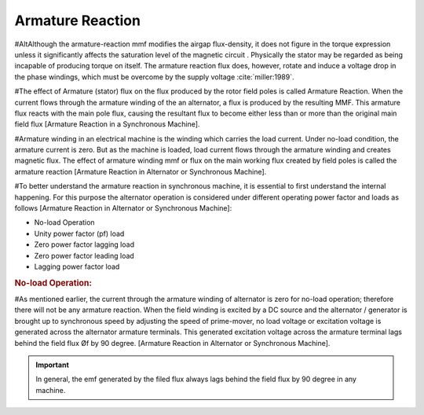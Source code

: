 *****************
Armature Reaction
*****************

#AltAlthough the armature-reaction mmf modifies the airgap flux-density, it does not figure in the torque expression unless it significantly affects the saturation level of the magnetic circuit . Physically the stator may be regarded as being incapable of producing torque on itself. The armature reaction flux does, however, rotate and induce a voltage drop in the phase windings, which must be overcome by the supply voltage :cite:`miller:1989`.

#The effect of Armature (stator) flux on the flux produced by the rotor field poles is called Armature Reaction. When the current flows through the armature winding of the an alternator, a flux is produced by the resulting MMF. This armature flux reacts with the main pole flux, causing the resultant flux to become either less than or more than the original main field flux [Armature Reaction in a Synchronous Machine].

#Armature winding in an electrical machine is the winding which carries the load current. Under no-load condition, the armature current is zero. But as the machine is loaded, load current flows through the armature winding and creates magnetic flux. The effect of armature winding mmf or flux on the main working flux created by field poles is called the armature reaction [Armature Reaction in Alternator or Synchronous Machine].

#To better understand the armature reaction in synchronous machine, it is essential to first understand the internal happening. For this purpose the alternator operation is considered under different operating power factor and loads as follows [Armature Reaction in Alternator or Synchronous Machine]:

- No-load Operation
-  Unity power factor (pf) load
- Zero power factor lagging load
- Zero power factor leading load
- Lagging power factor load

.. rubric:: No-load Operation:

#As mentioned earlier, the current through the armature winding of alternator is zero for no-load operation; therefore there will not be any armature reaction. When the field winding is excited by a DC source and the alternator / generator is brought up to synchronous speed by adjusting the speed of prime-mover, no load voltage or excitation voltage is generated across the alternator armature terminals.
This generated excitation voltage across the armature terminal lags behind the field flux Øf by 90 degree.  [Armature Reaction in Alternator or Synchronous Machine].

.. important::

    In general, the emf generated by the filed flux always lags behind the field flux by 90 degree in any machine.

